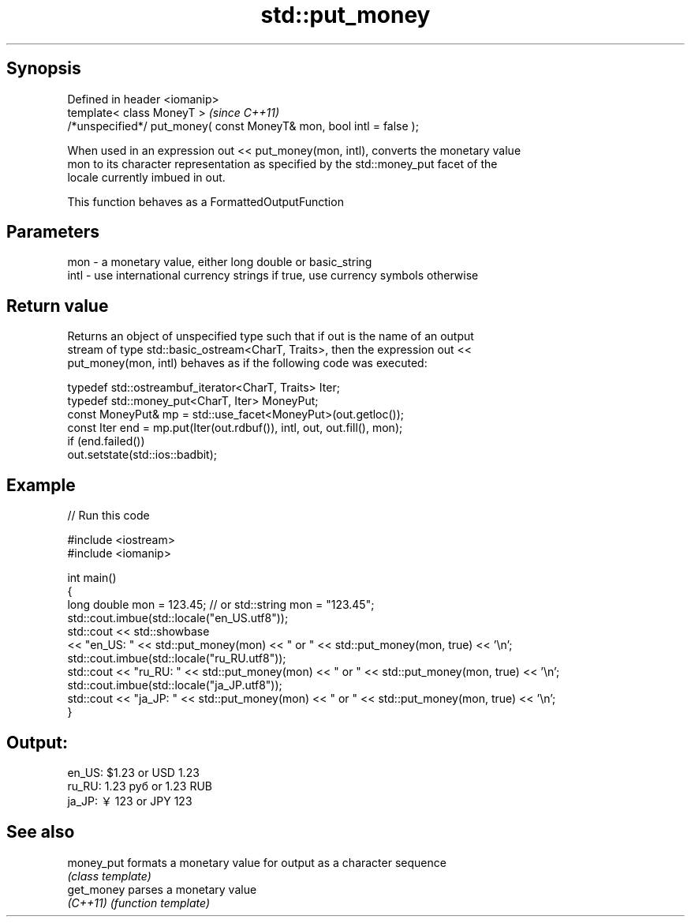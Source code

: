 .TH std::put_money 3 "Jun 28 2014" "2.0 | http://cppreference.com" "C++ Standard Libary"
.SH Synopsis
   Defined in header <iomanip>
   template< class MoneyT >                                            \fI(since C++11)\fP
   /*unspecified*/ put_money( const MoneyT& mon, bool intl = false );

   When used in an expression out << put_money(mon, intl), converts the monetary value
   mon to its character representation as specified by the std::money_put facet of the
   locale currently imbued in out.

   This function behaves as a FormattedOutputFunction

.SH Parameters

   mon  - a monetary value, either long double or basic_string
   intl - use international currency strings if true, use currency symbols otherwise

.SH Return value

   Returns an object of unspecified type such that if out is the name of an output
   stream of type std::basic_ostream<CharT, Traits>, then the expression out <<
   put_money(mon, intl) behaves as if the following code was executed:

   typedef std::ostreambuf_iterator<CharT, Traits> Iter;
   typedef std::money_put<CharT, Iter> MoneyPut;
   const MoneyPut& mp = std::use_facet<MoneyPut>(out.getloc());
   const Iter end = mp.put(Iter(out.rdbuf()), intl, out, out.fill(), mon);
   if (end.failed())
       out.setstate(std::ios::badbit);

.SH Example

   
// Run this code

 #include <iostream>
 #include <iomanip>
  
 int main()
 {
     long double mon = 123.45; // or std::string mon = "123.45";
     std::cout.imbue(std::locale("en_US.utf8"));
     std::cout << std::showbase
               << "en_US: " << std::put_money(mon) << " or " << std::put_money(mon, true) << '\\n';
     std::cout.imbue(std::locale("ru_RU.utf8"));
     std::cout << "ru_RU: " << std::put_money(mon) << " or " << std::put_money(mon, true) << '\\n';
     std::cout.imbue(std::locale("ja_JP.utf8"));
     std::cout << "ja_JP: " << std::put_money(mon) << " or " << std::put_money(mon, true) << '\\n';
 }

.SH Output:

 en_US: $1.23 or USD  1.23
 ru_RU: 1.23 руб or 1.23 RUB
 ja_JP: ￥123 or JPY  123

.SH See also

   money_put formats a monetary value for output as a character sequence
             \fI(class template)\fP 
   get_money parses a monetary value
   \fI(C++11)\fP   \fI(function template)\fP 
